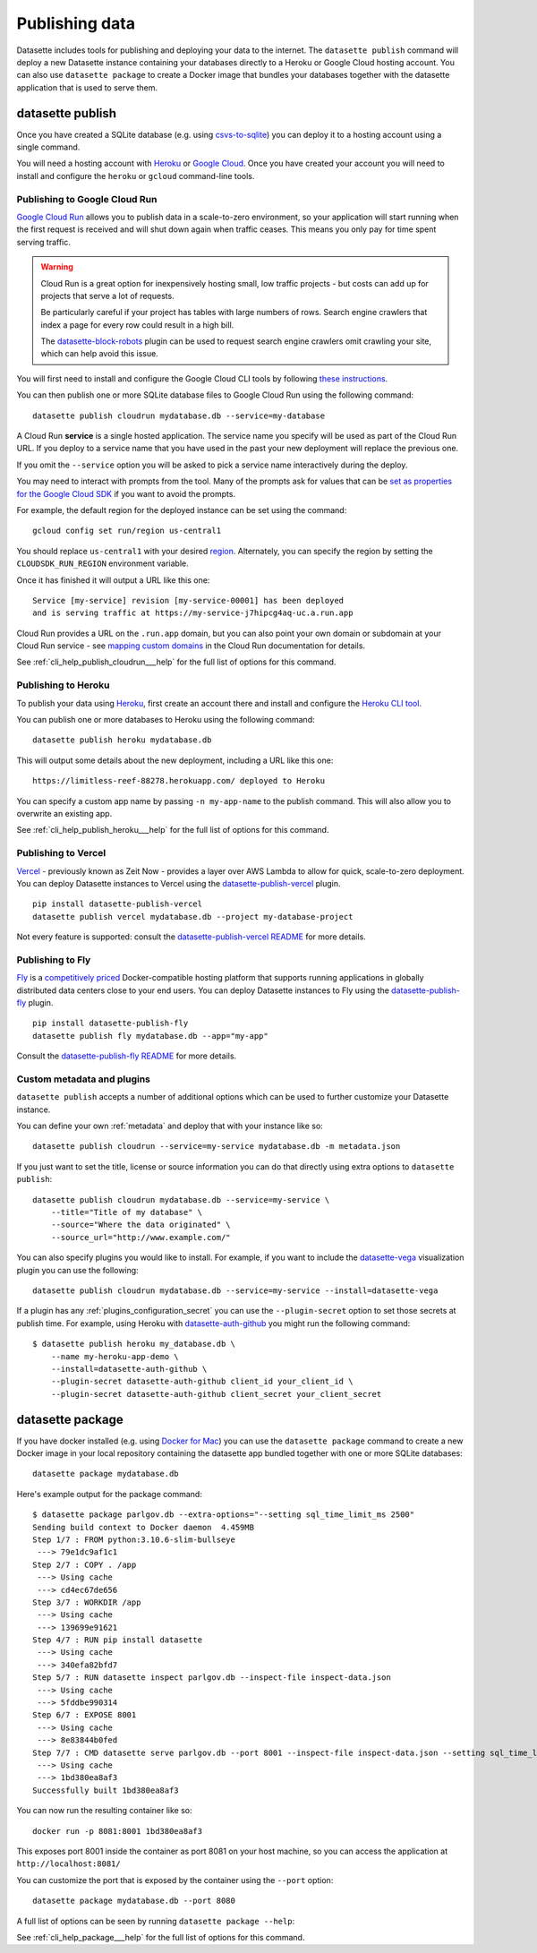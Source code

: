 .. _publishing:

=================
 Publishing data
=================

Datasette includes tools for publishing and deploying your data to the internet. The ``datasette publish`` command will deploy a new Datasette instance containing your databases directly to a Heroku or Google Cloud hosting account. You can also use ``datasette package`` to create a Docker image that bundles your databases together with the datasette application that is used to serve them.

.. _cli_publish:

datasette publish
=================

Once you have created a SQLite database (e.g. using `csvs-to-sqlite <https://github.com/simonw/csvs-to-sqlite/>`_) you can deploy it to a hosting account using a single command.

You will need a hosting account with `Heroku <https://www.heroku.com/>`__ or `Google Cloud <https://cloud.google.com/>`__. Once you have created your account you will need to install and configure the ``heroku`` or ``gcloud`` command-line tools.

.. _publish_cloud_run:

Publishing to Google Cloud Run
------------------------------

`Google Cloud Run <https://cloud.google.com/run/>`__ allows you to publish data in a scale-to-zero environment, so your application will start running when the first request is received and will shut down again when traffic ceases. This means you only pay for time spent serving traffic.

.. warning::
    Cloud Run is a great option for inexpensively hosting small, low traffic projects - but costs can add up for projects that serve a lot of requests.

    Be particularly careful if your project has tables with large numbers of rows. Search engine crawlers that index a page for every row could result in a high bill.

    The `datasette-block-robots <https://datasette.io/plugins/datasette-block-robots>`__ plugin can be used to request search engine crawlers omit crawling your site, which can help avoid this issue.

You will first need to install and configure the Google Cloud CLI tools by following `these instructions <https://cloud.google.com/sdk/>`__.

You can then publish one or more SQLite database files to Google Cloud Run using the following command::

    datasette publish cloudrun mydatabase.db --service=my-database

A Cloud Run **service** is a single hosted application. The service name you specify will be used as part of the Cloud Run URL. If you deploy to a service name that you have used in the past your new deployment will replace the previous one.

If you omit the ``--service`` option you will be asked to pick a service name interactively during the deploy.

You may need to interact with prompts from the tool. Many of the prompts ask for values that can be `set as properties for the Google Cloud SDK <https://cloud.google.com/sdk/docs/properties>`_ if you want to avoid the prompts. 

For example, the default region for the deployed instance can be set using the command::

    gcloud config set run/region us-central1
    
You should replace ``us-central1`` with your desired `region <https://cloud.google.com/about/locations>`_. Alternately, you can specify the region by setting the ``CLOUDSDK_RUN_REGION`` environment variable. 

Once it has finished it will output a URL like this one::

    Service [my-service] revision [my-service-00001] has been deployed
    and is serving traffic at https://my-service-j7hipcg4aq-uc.a.run.app

Cloud Run provides a URL on the ``.run.app`` domain, but you can also point your own domain or subdomain at your Cloud Run service - see `mapping custom domains <https://cloud.google.com/run/docs/mapping-custom-domains>`__ in the Cloud Run documentation for details.

See :ref:`cli_help_publish_cloudrun___help` for the full list of options for this command.

.. _publish_heroku:

Publishing to Heroku
--------------------

To publish your data using `Heroku <https://www.heroku.com/>`__, first create an account there and install and configure the `Heroku CLI tool <https://devcenter.heroku.com/articles/heroku-cli>`_.

You can publish one or more databases to Heroku using the following command::

    datasette publish heroku mydatabase.db

This will output some details about the new deployment, including a URL like this one::

    https://limitless-reef-88278.herokuapp.com/ deployed to Heroku

You can specify a custom app name by passing ``-n my-app-name`` to the publish command. This will also allow you to overwrite an existing app.

See :ref:`cli_help_publish_heroku___help` for the full list of options for this command.

.. _publish_vercel:

Publishing to Vercel
--------------------

`Vercel <https://vercel.com/>`__  - previously known as Zeit Now - provides a layer over AWS Lambda to allow for quick, scale-to-zero deployment. You can deploy Datasette instances to Vercel using the `datasette-publish-vercel <https://github.com/simonw/datasette-publish-vercel>`__ plugin.

::

    pip install datasette-publish-vercel
    datasette publish vercel mydatabase.db --project my-database-project

Not every feature is supported: consult the `datasette-publish-vercel README <https://github.com/simonw/datasette-publish-vercel/blob/main/README.md>`__ for more details.

.. _publish_fly:

Publishing to Fly
-----------------

`Fly <https://fly.io/>`__ is a `competitively priced <https://fly.io/docs/pricing/>`__ Docker-compatible hosting platform that supports running applications in globally distributed data centers close to your end users. You can deploy Datasette instances to Fly using the `datasette-publish-fly <https://github.com/simonw/datasette-publish-fly>`__ plugin.

::

    pip install datasette-publish-fly
    datasette publish fly mydatabase.db --app="my-app"

Consult the `datasette-publish-fly README <https://github.com/simonw/datasette-publish-fly/blob/main/README.md>`__ for more details.

.. _publish_custom_metadata_and_plugins:

Custom metadata and plugins
---------------------------

``datasette publish`` accepts a number of additional options which can be used to further customize your Datasette instance.

You can define your own :ref:`metadata` and deploy that with your instance like so::

    datasette publish cloudrun --service=my-service mydatabase.db -m metadata.json

If you just want to set the title, license or source information you can do that directly using extra options to ``datasette publish``::

    datasette publish cloudrun mydatabase.db --service=my-service \
        --title="Title of my database" \
        --source="Where the data originated" \
        --source_url="http://www.example.com/"

You can also specify plugins you would like to install. For example, if you want to include the `datasette-vega <https://github.com/simonw/datasette-vega>`_ visualization plugin you can use the following::

    datasette publish cloudrun mydatabase.db --service=my-service --install=datasette-vega

If a plugin has any :ref:`plugins_configuration_secret` you can use the ``--plugin-secret`` option to set those secrets at publish time. For example, using Heroku with `datasette-auth-github <https://github.com/simonw/datasette-auth-github>`__ you might run the following command::

    $ datasette publish heroku my_database.db \
        --name my-heroku-app-demo \
        --install=datasette-auth-github \
        --plugin-secret datasette-auth-github client_id your_client_id \
        --plugin-secret datasette-auth-github client_secret your_client_secret

.. _cli_package:

datasette package
=================

If you have docker installed (e.g. using `Docker for Mac <https://www.docker.com/docker-mac>`_) you can use the ``datasette package`` command to create a new Docker image in your local repository containing the datasette app bundled together with one or more SQLite databases::

    datasette package mydatabase.db

Here's example output for the package command::

    $ datasette package parlgov.db --extra-options="--setting sql_time_limit_ms 2500"
    Sending build context to Docker daemon  4.459MB
    Step 1/7 : FROM python:3.10.6-slim-bullseye
     ---> 79e1dc9af1c1
    Step 2/7 : COPY . /app
     ---> Using cache
     ---> cd4ec67de656
    Step 3/7 : WORKDIR /app
     ---> Using cache
     ---> 139699e91621
    Step 4/7 : RUN pip install datasette
     ---> Using cache
     ---> 340efa82bfd7
    Step 5/7 : RUN datasette inspect parlgov.db --inspect-file inspect-data.json
     ---> Using cache
     ---> 5fddbe990314
    Step 6/7 : EXPOSE 8001
     ---> Using cache
     ---> 8e83844b0fed
    Step 7/7 : CMD datasette serve parlgov.db --port 8001 --inspect-file inspect-data.json --setting sql_time_limit_ms 2500
     ---> Using cache
     ---> 1bd380ea8af3
    Successfully built 1bd380ea8af3

You can now run the resulting container like so::

    docker run -p 8081:8001 1bd380ea8af3

This exposes port 8001 inside the container as port 8081 on your host machine, so you can access the application at ``http://localhost:8081/``

You can customize the port that is exposed by the container using the ``--port`` option::

    datasette package mydatabase.db --port 8080

A full list of options can be seen by running ``datasette package --help``:

See :ref:`cli_help_package___help` for the full list of options for this command.
